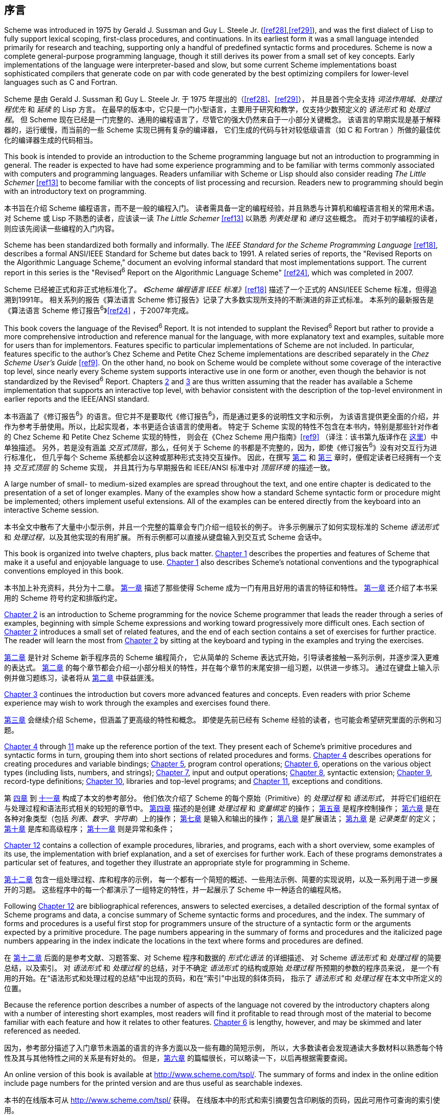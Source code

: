 [#preface]
[preface]
== 序言

Scheme was introduced in 1975 by Gerald J. Sussman and Guy L. Steele Jr. (<<ref28>>,<<ref29>>),
and was the first dialect of Lisp to fully support lexical scoping, first-class procedures, and continuations.
In its earliest form it was a small language intended primarily for research and teaching,
supporting only a handful of predefined syntactic forms and procedures.
Scheme is now a complete general-purpose programming language,
though it still derives its power from a small set of key concepts.
Early implementations of the language were interpreter-based and slow,
but some current Scheme implementations boast sophisticated compilers
that generate code
on par with code generated
by the best optimizing compilers
for lower-level languages
such as C and Fortran.

Scheme 是由 Gerald J. Sussman 和 Guy L. Steele Jr. 于 1975 年提出的（<<ref28>>、<<ref29>>），
并且是首个完全支持 _词法作用域_、_处理过程优先_ 和 _延续_ 的 Lisp 方言。
在最早的版本中，它只是一门小型语言，主要用于研究和教学，仅支持少数预定义的 _语法形式_ 和 _处理过程_。
但 Scheme 现在已经是一门完整的、通用的编程语言了，尽管它的强大仍然来自于一小部分关键概念。
该语言的早期实现是基于解释器的，运行缓慢，而当前的一些 Scheme 实现已拥有复杂的编译器，
它们生成的代码与针对较低级语言（如 C 和 Fortran ）所做的最佳优化的编译器生成的代码相当。

// lexical scoping: 词法作用域，指？
// first-class procedures: 处理过程优先？
// continuations: 延续？

This book is intended to
provide an introduction to the Scheme programming language
but not an introduction to programming in general.
The reader is expected to
have had some experience programming
and to be familiar with terms
commonly associated with computers and programming languages.
Readers unfamiliar with Scheme or Lisp
should also consider reading _The Little Schemer_ <<ref13>>
to become familiar with the concepts of list processing and recursion.
Readers new to programming
should begin with an introductory text on programming.

本书旨在介绍 Scheme 编程语言，而不是一般的编程入门。
读者需具备一定的编程经验，并且熟悉与计算机和编程语言相关的常用术语。
对 Scheme 或 Lisp 不熟悉的读者，应该读一读 _The Little Schemer_ <<ref13>> 以熟悉 _列表处理_ 和 _递归_ 这些概念。
而对于初学编程的读者，则应该先阅读一些编程的入门内容。

Scheme has been standardized both formally and informally.
The _IEEE Standard for the Scheme Programming Language_ <<ref18>>,
describes a formal ANSI/IEEE Standard for Scheme
but dates back to 1991.
A related series of reports,
the "Revised Reports on the Algorithmic Language Scheme,"
document an evolving informal standard
that most implementations support.
The current report in this series
is the "Revised^6^ Report on the Algorithmic Language Scheme" <<ref24>>,
which was completed in 2007.

Scheme 已经被正式和非正式地标准化了。
_《Scheme 编程语言 IEEE 标准》_<<ref18>> 描述了一个正式的 ANSI/IEEE Scheme 标准，但得追溯到1991年。
相关系列的报告《算法语言 Scheme 修订报告》记录了大多数实现所支持的不断演进的非正式标准。
本系列的最新报告是《算法语言 Scheme 修订报告^6^》<<ref24>> ，于2007年完成。

This book covers the language of the Revised^6^ Report.
It is not intended to supplant the Revised^6^ Report
but rather to
provide a more comprehensive introduction and reference manual for the language,
with more explanatory text and examples,
suitable more for users than for implementors.
Features specific to particular implementations of Scheme
are not included.
In particular, features specific to the author's Chez Scheme and Petite Chez Scheme implementations
are described separately in the _Chez Scheme User's Guide_ <<ref9>>.
On the other hand, no book on Scheme would be complete
without some coverage of the interactive top level,
since nearly every Scheme system
supports interactive use in one form or another,
even though the behavior is not standardized by the Revised^6^ Report.
Chapters <<chp_2,2>> and <<chp_3,3>> are thus written
assuming that the reader has available a Scheme implementation
that supports an interactive top level,
with behavior consistent with
the description of the top-level environment
in earlier reports and the IEEE/ANSI standard.

本书涵盖了《修订报告^6^》的语言。但它并不是要取代《修订报告^6^》，而是通过更多的说明性文字和示例，
为该语言提供更全面的介绍，并作为参考手册使用。所以，比起实现者，本书更适合该语言的使用者。
特定于 Scheme 实现的特性不包含在本书内，特别是那些针对作者的 Chez Scheme 和 Petite Chez Scheme 实现的特性，
则会在《Chez Scheme 用户指南》<<ref9>>
（译注：该书第九版译作在 link:../../chez-scheme-version-9-user-guide/zh/index.html[这里]）中单独描述。
另外，若是没有涵盖 _交互式顶层_，那么，任何关于 Scheme 的书都是不完整的，因为，即使《修订报告^6^》没有对交互行为进行标准化，
但几乎每个 Scheme 系统都会以这种或那种形式支持交互操作。
因此，在撰写 <<chp_2,第二>> 和 <<chp_3,第三>> 章时，便假定读者已经拥有一个支持 _交互式顶层_ 的 Scheme 实现，
并且其行为与早期报告和 IEEE/ANSI 标准中对 _顶层环境_ 的描述一致。

A large number of small- to medium-sized examples
are spread throughout the text,
and one entire chapter is dedicated to
the presentation of a set of longer examples.
Many of the examples
show how a standard Scheme syntactic form or procedure
might be implemented;
others implement useful extensions.
All of the examples
can be entered directly
from the keyboard into an interactive Scheme session.

本书全文中散布了大量中小型示例，并且一个完整的篇章会专门介绍一组较长的例子。
许多示例展示了如何实现标准的 Scheme _语法形式_ 和 _处理过程_，以及其他实现的有用扩展。
所有示例都可以直接从键盘输入到交互式 Scheme 会话中。

This book is organized into twelve chapters, plus back matter.
<<chp_1,Chapter 1>> describes the properties and features of Scheme
that make it a useful and enjoyable language to use.
<<chp_1,Chapter 1>> also describes
Scheme's notational conventions and the typographical conventions
employed in this book.

本书加上补充资料，共分为十二章。
<<chp_1,第一章>> 描述了那些使得 Scheme 成为一门有用且好用的语言的特征和特性。
<<chp_1,第一章>> 还介绍了本书采用的 Scheme 符号约定和排版约定。

// properties: 特征？
// features: 特性？

<<chp_2,Chapter 2>> is an introduction to Scheme programming
for the novice Scheme programmer
that leads the reader
through a series of examples,
beginning with simple Scheme expressions
and working toward progressively more difficult ones.
Each section of <<chp_2,Chapter 2>> introduces
a small set of related features,
and the end of each section contains
a set of exercises for further practice.
The reader will learn the most
from <<chp_2,Chapter 2>>
by sitting at the keyboard
and typing in the examples
and trying the exercises.

<<chp_2,第二章>> 是针对 Scheme 新手程序员的 Scheme 编程简介，
它从简单的 Scheme 表达式开始，引导读者接触一系列示例，并逐步深入更难的表达式。
<<chp_2,第二章>> 的每个章节都会介绍一小部分相关的特性，并在每个章节的末尾安排一组习题，以供进一步练习。
通过在键盘上输入示例并做习题练习，读者将从 <<chp_2,第二章>> 中获益匪浅。

<<chp_3,Chapter 3>> continues the introduction
but covers more advanced features and concepts.
Even readers with prior Scheme experience
may wish to work through the examples and exercises found there.

<<chp_3,第三章>> 会继续介绍 Scheme，但涵盖了更高级的特性和概念。
即使是先前已经有 Scheme 经验的读者，也可能会希望研究里面的示例和习题。

<<chp_4,Chapter 4>> through <<chp_11,11>> make up the reference portion of the text.
They present each of Scheme's primitive procedures and syntactic forms in turn,
grouping them into short sections
of related procedures and forms.
<<chp_4,Chapter 4>> describes operations for creating procedures and variable bindings;
<<chp_5,Chapter 5>>, program control operations;
<<chp_6,Chapter 6>>, operations on the various object types (including lists, numbers, and strings);
<<chp_7,Chapter 7>>, input and output operations;
<<chp_8,Chapter 8>>, syntactic extension;
<<chp_9,Chapter 9>>, record-type definitions;
<<chp_10,Chapter 10>>, libraries and top-level programs;
and <<chp_11,Chapter 11>>, exceptions and conditions.

第 <<chp_4,四章>> 到 <<chp_11,十一章>> 构成了本文的参考部分。
他们依次介绍了 Scheme 的每个原始（Primitive）的 _处理过程_ 和 _语法形式_，
并将它们组织在与处理过程和语法形式相关的较短的章节中。
<<chp_4,第四章>> 描述的是创建 _处理过程_ 和 _变量绑定_ 的操作；
<<chp_5,第五章>> 是程序控制操作；
<<chp_6,第六章>> 是在各种对象类型（包括 _列表_、_数字_、_字符串_）上的操作；
<<chp_7,第七章>> 是输入和输出的操作；
<<chp_8,第八章>> 是扩展语法；
<<chp_9,第九章>> 是 _记录类型_ 的定义；
<<chp_10,第十章>> 是库和高级程序；
<<chp_11,第十一章>> 则是异常和条件；

<<chp_12,Chapter 12>> contains a collection of example procedures, libraries, and programs,
each with a short overview, some examples of its use,
the implementation with brief explanation,
and a set of exercises for further work.
Each of these programs demonstrates a particular set of features,
and together they illustrate an appropriate style for programming in Scheme.

<<chp_12,第十二章>> 包含一组处理过程、库和程序的示例，
每一个都有一个简短的概述、一些用法示例、简要的实现说明，以及一系列用于进一步展开的习题。
这些程序中的每一个都演示了一组特定的特性，并一起展示了 Scheme 中一种适合的编程风格。

Following <<chp_12,Chapter 12>> are
bibliographical references, answers to selected exercises,
a detailed description of the formal syntax of Scheme programs and data,
a concise summary of Scheme syntactic forms and procedures,
and the index.
The summary of forms and procedures
is a useful first stop
for programmers
unsure of the structure of a syntactic form
or the arguments expected by a primitive procedure.
The page numbers
appearing in the summary of forms and procedures
and the italicized page numbers appearing in the index
indicate the locations in the text
where forms and procedures are defined.

在 <<chp_12,第十二章>> 后面的是参考文献、习题答案、对 Scheme 程序和数据的 _形式化语法_ 的详细描述、
对 Scheme _语法形式_ 和 _处理过程_ 的简要总结，以及索引。
对 _语法形式_ 和 _处理过程_ 的总结，对于不确定 _语法形式_ 的结构或原始 _处理过程_ 所预期的参数的程序员来说，
是一个有用的开始。在“语法形式和处理过程的总结”中出现的页码，和在“索引”中出现的斜体页码，
指示了 _语法形式_ 和 _处理过程_ 在本文中所定义的位置。

Because the reference portion describes
a number of aspects of the language
not covered by the introductory chapters
along with a number of interesting short examples,
most readers will find it profitable
to read through most of the material
to become familiar
with each feature and how it relates to other features.
<<chp_6,Chapter 6>> is lengthy, however, and may be skimmed and later referenced as needed.

因为，参考部分描述了入门章节未涵盖的语言的许多方面以及一些有趣的简短示例，
所以，大多数读者会发现通读大多数材料以熟悉每个特性及其与其他特性之间的关系是有好处的。
但是，<<chp_6,第六章>> 的篇幅很长，可以略读一下，以后再根据需要查阅。

An online version of this book is available at http://www.scheme.com/tspl/.
The summary of forms and index in the online edition
include page numbers for the printed version
and are thus useful as searchable indexes.

本书的在线版本可从 http://www.scheme.com/tspl/ 获得。
在线版本中的形式和索引摘要包含印刷版的页码，因此可用作可查询的索引使用。

_About the illustrations_:
The cover illustration and
the illustration at the front of each chapter
are algorithmic line fields
created by artist Jean-Pierre Hébert,
based on an idea inspired by the writings of John Cage.
Each line field is created by the composition
of any number of grids of parallel lines.
The grids are regular, but they are not.
For instance, the lines are of irregular length, which creates ragged edges.
Their tone and thickness vary slightly.
They are not exactly equidistant.
They intersect with each other at a certain angle.
When this angle is small, patterns of interference develop.
The lines are first steeped into various scalar fields
that perturb their original straight shape,
then projected on the plane of the paper.
Masks introduce holes in some layers.
For the cover illustration, the grids are colored in different hues.

_关于插图_ :
封面插图和每章开头的插图是艺术家 Jean-Pierre Hébert 受 John Cage 的著作启发而创建的算法线场。
每条线场都是由任意数量的平行线网格组成的。网格是规则的，但线场不是。
例如，线条的长度不规则，这会产生参差不齐的边缘。
它们的色调和宽度略有不同。它们不是完全等距的。
它们以一定角度彼此相交。当该角度小时，会产生干涉图样。
这些线条首先浸入各种标量场，这些标量场会扰乱其原始的笔直形状，然后投射到纸张平面上。
遮罩会在某些层中引入空洞。对于封面插图，网格以不同的颜色着色。

All the images are created by a single Scheme program
that makes most of the decisions, based heavily on chance.
The artist controls only canvas size, aspect ratio, the overall palette of colors,
and levels of chance and fuzziness.
The task of the artist is
to introduce just enough chance at the right place
so that the results are at the same time surprising, interesting,
and in line with the artist's sense of aesthetics.
This is a game of uncertainty, chaos, and harmony.

所有图像都是由单个 Scheme 程序创建的，该程序在很大程度上基于偶然性来做出大多数决策。
艺术家仅控制画布的大小、宽高比、整体色彩以及偶然性和模糊性的水平。
艺术家的任务是在适当的地方引入足够的偶然性，以使结果同时令人惊讶、有趣并符合艺术家的审美观。
这是一个充满不确定性的、混乱的且和谐的游戏。

_Acknowledgments_:
Many individuals contributed in one way or another
to the preparation of one or more editions of this book,
including Bruce Smith, Eugene Kohlbecker, Matthias Felleisen,
Dan Friedman, Bruce Duba, Phil Dybvig, Guy Steele, Bob Hieb,
Chris Haynes, Dave Plaisted, Joan Curry, Frank Silbermann,
Pavel Curtis, John Wait, Carl Bruggeman, Sam Daniel, Oscar Waddell,
Mike Ashley, John LaLonde, John Zuckerman, John Simmons,
Bob Prior, Bob Burger, and Aziz Ghuloum.
Many others have offered minor corrections and suggestions.
Oscar Waddell helped create the typesetting system
used to format the printed and online versions of this book.
A small amount of text and a few examples
have been adapted from the Revised^6^ Report for this book,
for which credit goes to
the editors of that report
and many others who contributed to it.
Finally and most importantly, my wife, Susan Dybvig,
suggested that I write this book in the first place
and lent her expertise and assistance
to the production and publication of this and the previous editions.

_致谢_ :
许多人以一种或另一种方式为本书的一个或多个版本的编写做出了贡献，包括
Bruce Smith、Eugene Kohlbecker、Matthias Felleisen、Dan Friedman、Bruce Duba、Phil Dybvig、
Guy Steele、Bob Hieb、Chris Haynes、Dave Plaisted、Joan Curry、Frank Silbermann、Pavel Curtis、
John Wait、Carl Bruggeman、Sam Daniel、Oscar Waddell、Mike Ashley、John LaLonde、John Zuckerman、
John Simmons、Bob Prior、Bob Burger 和 Aziz Ghuloum。
许多其他人提出了一些小的更正和建议。
Oscar Waddell 帮助创建了用于对本书的印刷版和在线版进行格式化的排版系统。
本书改编了《修订报告^6^》中的少量文本和一些示例，该报告的编辑和许多对此做出贡献的人都对此表示赞赏。
最后也是最重要的一点是，是我的妻子 Susan Dybvig 建议我首先写这本书，
并借用她的专业知识和帮助来制作和发行了此版本以及以前的版本。
